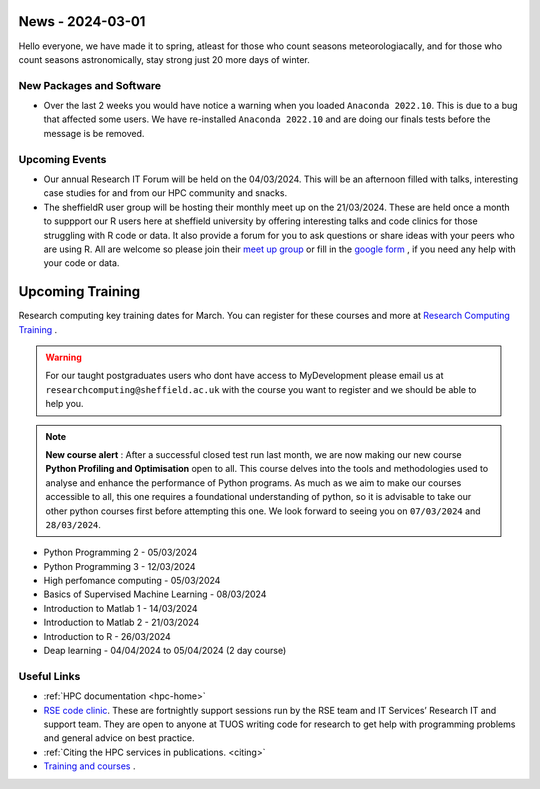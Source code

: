 .. _nl20240301:

News - 2024-03-01
=================

Hello everyone, we have made it to spring, atleast for those who count seasons meteorologiacally, and for those who count seasons astronomically, stay strong just 20 more days of winter.

New Packages and Software
--------------------------

- Over the last 2 weeks you would have notice a warning when you loaded ``Anaconda 2022.10``. This is due to a bug that affected some users. We have re-installed ``Anaconda 2022.10`` and are doing our finals tests before the message is be removed.


Upcoming Events
----------------
- Our annual Research IT Forum will be held on the 04/03/2024. This will be an afternoon filled with talks, interesting case studies for and from our HPC community and snacks.
- The sheffieldR user group will be hosting their monthly meet up on the 21/03/2024. These are held once a month to suppport our R users here at sheffield university by offering interesting talks and code clinics for those struggling with R code or data. It also provide a forum for you to ask questions or share ideas with your peers who are using R. All are welcome so please join their `meet up group <https://www.meetup.com/sheffieldr-sheffield-r-users-group/>`_ or fill in the `google form <https://docs.google.com/forms/d/e/1FAIpQLSffiI7o68QcFngrirJ7YrjGgJfduwtv0UWJDQeNQLLKUDQmzA/viewform>`_ , if you need any help with your code or data.


Upcoming Training
=================

Research computing key training dates for March. You can register for these courses and more at  `Research Computing Training <https://sites.google.com/sheffield.ac.uk/research-training/>`_ . 

.. warning::
    For our taught postgraduates users who dont have access to MyDevelopment please email us at ``researchcomputing@sheffield.ac.uk`` with the course you want to register and we should be able to help you.

.. note:: 
    
    **New course alert** : After a successful closed test run last month, we are now making our new course **Python Profiling and Optimisation** open to all. This course delves into the tools and methodologies used to analyse and 
    enhance the performance of Python programs. As much as we aim to make our courses accessible to all, this one requires a foundational understanding of python, so it is advisable to take our other python 
    courses first before attempting this one. We look forward to seeing you on ``07/03/2024`` and ``28/03/2024``.
 
- Python Programming 2 - 05/03/2024
- Python Programming 3 - 12/03/2024
- High perfomance computing - 05/03/2024
- Basics of Supervised Machine Learning - 08/03/2024
- Introduction to Matlab 1 - 14/03/2024
- Introduction to Matlab 2 - 21/03/2024
- Introduction to R - 26/03/2024
- Deap learning - 04/04/2024 to 05/04/2024 (2 day course)

Useful Links
-------------
- :ref:`HPC documentation  <hpc-home>` 
- `RSE code clinic <https://rse.shef.ac.uk/support/code-clinic/>`_. These are fortnightly support sessions run by the RSE team and IT Services’ Research IT and support team. They are open to anyone at TUOS writing code for research to get help with programming problems and general advice on best practice.
- :ref:`Citing the HPC services in publications.  <citing>`
- `Training and courses <https://sites.google.com/sheffield.ac.uk/research-training/>`_ .
